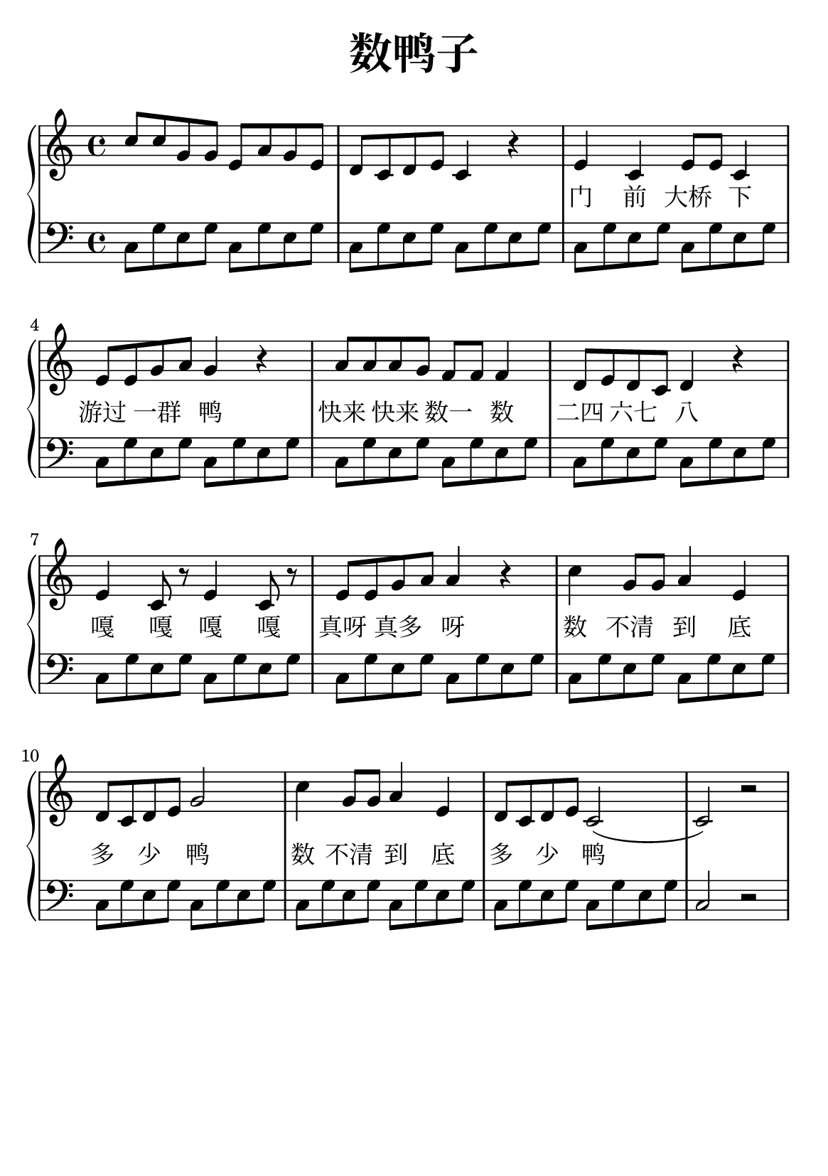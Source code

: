 \version "2.22.0"

\header {
  title = \markup {
    \override #'(font-size . 6) "数鸭子"
  }
  subtitle = " "
  % Remove default LilyPond tagline
  tagline = ##f
}

\paper {
  #(set-paper-size "a5")
  %top-margin = 20
  %bottom-margin = 20
  %left-margin = 20
  %right-margin = 20
}

sk = \skip 4

\layout {
  indent = 0.0
}

text = \lyricmode  {
\sk \sk \sk \sk \sk \sk \sk \sk 门 前 大桥 下 游过 一群 鸭 \sk 快来 快来 数一 数 二四 六七 八 \sk 嘎 嘎 嘎 嘎 真呀 真多 呀 \sk 数 不清 到 底 多 少 鸭 \sk 数 不清 到 底 多 少 鸭
}

upper = \relative c {
  \clef treble
  \key c \major
  \time 4/4
\transpose c c {
c''8 c''8 g'8 g'8 e'8 a'8 g'8 e'8 | %{ bar 2: %} d'8 c'8 d'8 e'8 c'4 r4 | %{ bar 3: %} e'4 c'4 e'8 e'8 c'4 | %{ bar 4: %} e'8 e'8 g'8 a'8 g'4 r4 | %{ bar 5: %} a'8 a'8 a'8 g'8 f'8 f'8 f'4 | %{ bar 6: %} d'8 e'8 d'8 c'8 d'4 r4 | %{ bar 7: %} e'4 c'8 r8 e'4 c'8 r8 | %{ bar 8: %} e'8 e'8 g'8 a'8 a'4 r4 | %{ bar 9: %} c''4 g'8 g'8 a'4 e'4 | %{ bar 10: %} d'8 c'8 d'8 e'8 g'2 | %{ bar 11: %} c''4 g'8 g'8 a'4 e'4 | %{ bar 12: %} d'8 c'8 d'8 e'8 c'2 ( | %{ bar 13: %} c'2 ) r2
  }
}

lower = \relative c {
  \clef bass
  \key c \major
  \time 4/4
\transpose c c, {
c'8 g'8 e'8 g'8 c'8 g'8 e'8 g'8 | %{ bar 2: %} c'8 g'8 e'8 g'8 c'8 g'8 e'8 g'8 | %{ bar 3: %} c'8 g'8 e'8 g'8 c'8 g'8 e' 8 g'8 | %{ bar 4: %} c'8 g'8 e'8 g'8 c'8 g'8 e'8 g'8 | %{ bar 5: %} c'8 g'8 e'8 g'8 c'8 g'8 e'8 g'8 | %{ bar 6: %} c'8 g'8 e'8 g'8 c'8 g'8 e'8 g'8 | %{ bar 7: %} c'8 g'8 e'8 g'8 c'8 g'8 e'8 g'8 | %{ bar 8: %} c'8 g'8 e'8 g'8 c'8 g'8 e'8 g'8 | %{ bar 9: %} c'8 g'8 e'8 g'8 c'8 g'8 e'8 g'8 | %{ bar 10: %} c'8 g'8 e'8 g'8 c'8 g'8 e'8 g'8 | %{ bar 11: %} c'8 g'8 e'8 g'8 c'8 g'8 e'8 g'8 | %{ bar 12: %} c'8 g'8 e'8 g'8 c'8 g'8 e'8 g'8 | %{ bar 13: %} c'2 r2
}
}

\score {
    %\new Voice = "mel" { \autoBeamOff \melody }
    \new PianoStaff <<
      \new Staff = "upper" \upper
      %\new Lyrics \text
      \new Lyrics = "IX" { \text }
      \new Staff = "lower" \lower
    >>
  \layout {
    \context { \Staff \RemoveEmptyStaves }
  }
  \midi { }
}
